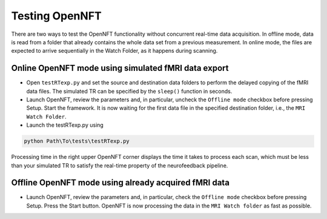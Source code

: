 .. _testing:

Testing OpenNFT
===============

There are two ways to test the OpenNFT functionality without concurrent real-time data acquisition. In offline mode, data is read from a folder that already contains the whole data set from a previous measurement. In online mode, the files are expected to arrive sequentially in the Watch Folder, as it happens during scanning.

Online OpenNFT mode using simulated fMRI data export
----------------------------------------------------

* Open ``testRTexp.py`` and set the source and destination data folders to perform the delayed copying of the fMRI data files. The simulated TR can be specified by the ``sleep()`` function in seconds.
* Launch OpenNFT, review the parameters and, in particular, uncheck the ``Offline mode`` checkbox before pressing Setup. Start the framework. It is now waiting for the first data file in the specified destination folder, i.e., the ``MRI Watch Folder``.
* Launch the testRTexp.py using

.. code-block::

    python Path\To\tests\testRTexp.py

Processing time in the right upper OpenNFT corner displays the time it takes to process each scan, which must be less than your simulated TR to satisfy the real-time property of the neurofeedback pipeline.

Offline OpenNFT mode using already acquired fMRI data
-----------------------------------------------------

* Launch OpenNFT, review the parameters and, in particular, check the ``Offline mode`` checkbox before pressing Setup. Press the Start button. OpenNFT is now processing the data in the ``MRI Watch folder`` as fast as possible.
